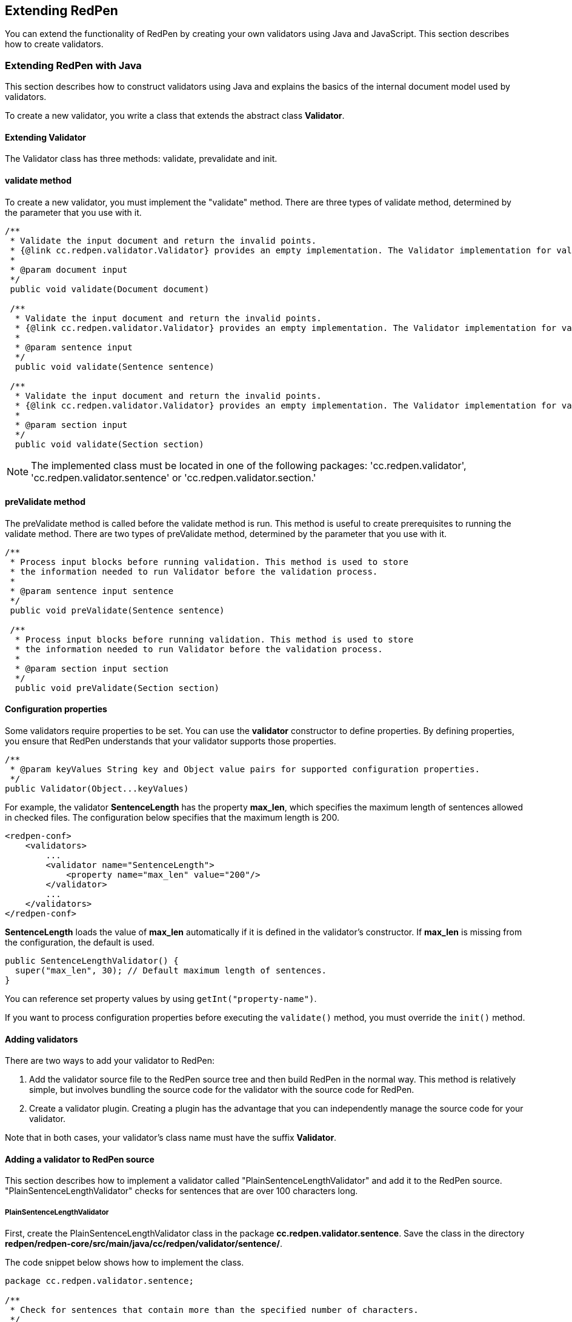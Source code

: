 [[extending]]
== Extending RedPen

You can extend the functionality of RedPen by creating your own validators using Java and JavaScript.
This section describes how to create validators.

[[extending-with-java]]
=== Extending RedPen with Java

This section describes how to construct validators using Java and explains the basics of the
internal document model used by validators.

To create a new validator, you write a class that extends the abstract class **Validator**.

[[extending-validators]]
==== Extending Validator

The Validator class has three methods: validate, prevalidate and init.

[[validate-methods]]
==== validate method

To create a new validator, you must implement the "validate" method.
There are three types of validate method, determined by the parameter that you use with it.

[source,java]
----
/**
 * Validate the input document and return the invalid points.
 * {@link cc.redpen.validator.Validator} provides an empty implementation. The Validator implementation for validating documents can override this method.
 *
 * @param document input
 */
 public void validate(Document document)

 /**
  * Validate the input document and return the invalid points.
  * {@link cc.redpen.validator.Validator} provides an empty implementation. The Validator implementation for validating sentences can override this method.
  *
  * @param sentence input
  */
  public void validate(Sentence sentence)

 /**
  * Validate the input document and return the invalid points.
  * {@link cc.redpen.validator.Validator} provides an empty implementation. The Validator implementation for validating sections can override this method.
  *
  * @param section input
  */
  public void validate(Section section)
----

NOTE: The implemented class must be located in one of the following packages: 'cc.redpen.validator', 'cc.redpen.validator.sentence' or 'cc.redpen.validator.section.'

[[prevalidate-method]]
==== preValidate method

The preValidate method is called before the validate method is run.
This method is useful to create prerequisites to running the validate method.
There are two types of preValidate method, determined by the parameter that you use with it.

[source,java]
----
/**
 * Process input blocks before running validation. This method is used to store
 * the information needed to run Validator before the validation process.
 *
 * @param sentence input sentence
 */
 public void preValidate(Sentence sentence)

 /**
  * Process input blocks before running validation. This method is used to store
  * the information needed to run Validator before the validation process.
  *
  * @param section input section
  */
  public void preValidate(Section section)
----

[[conf-properties]]
[suppress='WeakExpression SymbolWithSpace']
==== Configuration properties

Some validators require properties to be set. You can use the *validator* constructor to define properties.
By defining properties, you ensure that RedPen understands that your validator supports those properties.

[source,java]
----
/**
 * @param keyValues String key and Object value pairs for supported configuration properties.
 */
public Validator(Object...keyValues)
----

For example, the validator *SentenceLength* has the property **max_len**,
which specifies the maximum length of sentences allowed in checked files.
The configuration below specifies that the maximum length is 200.

[source,xml]
----
<redpen-conf>
    <validators>
        ...
        <validator name="SentenceLength">
            <property name="max_len" value="200"/>
        </validator>
        ...
    </validators>
</redpen-conf>
----

*SentenceLength* loads the value of **max_len** automatically if it is defined in the validator's constructor.
If **max_len** is missing from the configuration, the default is used.

[source,java]
----

public SentenceLengthValidator() {
  super("max_len", 30); // Default maximum length of sentences.
}

----

You can reference set property values by using `getInt("property-name")`.

If you want to process configuration properties before executing the `validate()` method, you must override the `init()` method.

[[adding-validators]]
[suppress='WeakExpression']
==== Adding validators

There are two ways to add your validator to RedPen:

1. Add the validator source file to the RedPen source tree and then build RedPen in the normal way.
This method is relatively simple, but involves bundling the source code for the validator with the source code for RedPen.

2. Create a validator plugin.
Creating a plugin has the advantage that you can independently manage the source code for your validator.

Note that in both cases, your validator's class name must have the suffix **Validator**.

[[add-a-validator-in-redpen-source]]
==== Adding a validator to RedPen source

This section describes how to implement a validator called "PlainSentenceLengthValidator" and add it to the RedPen source.
"PlainSentenceLengthValidator" checks for sentences that are over 100 characters long.

[[sentencelengthvalidator]]
===== PlainSentenceLengthValidator

First, create the PlainSentenceLengthValidator class in the package **cc.redpen.validator.sentence**.
Save the class in the directory **redpen/redpen-core/src/main/java/cc/redpen/validator/sentence/**.

The code snippet below shows how to implement the class.

[source,java]
----
package cc.redpen.validator.sentence;

/**
 * Check for sentences that contain more than the specified number of characters.
 */
public class PlainSentenceLengthValidator extends Validator {

  /**
   * Default constructor initializes properties with their default values.
   */
  public PlainSentenceLengthValidator() {
    super("max_len", 100); // Default maximum length of sentences.
  }

  @Override
  public void validate(Sentence sentence) {
    if (sentence.getContent().length() > getInt("max_len")) {
      addValidationError(sentence, sentence.getContent().length(), maxLength);
    }
  }
}
----

This class has a *validate* method that takes a *Sentence* object as its parameter.
When this class is registered in the configuration file,
RedPen automatically checks each sentence in the input document according to the method.

[[include-a-new-validator]]
===== Registering a validator in the configuration file

To include a validator in a RedPen validation, add the validator's name to a configuration file.
At this time, remove the **Validator** suffix from the validator name.

For example, to include "PlainSentenceLengthValidator" in a RedPen validation,
edit the configuration file as follows:

[source,xml]
----
<redpen-conf>
    <validator>
        ...
        <validator name="PlainSentenceLength" />
        ...
    </validator>
</redpen-conf>
----

Then execute RedPen as normal, using this configuration file.

[[create-a-validator-plugin]]
[suppress='ParagraphNumber']
==== Creating a validator plugin

The usual way of creating a validator plugin is to use an existing plugin as a template.

For example, a simple validator plugin is linked to below.

https://github.com/takahi-i/hankaku-kana-validator[hankaku_kana_validator].

The most significant file in a plugin is `pom.xml`, which is located at the top of the project.
This file is the Maven configuration file.
Maven is a popular software project management tool for Java.

The content of `pom.xml` is as follows:

[source,java]
----
<project xmlns="http://maven.apache.org/POM/4.0.0" xmlns:xsi="http://www.w3.org/2001/XMLSchema-instance"
          xsi:schemaLocation="http://maven.apache.org/POM/4.0.0 http://maven.apache.org/maven-v4_0_0.xsd">
    <modelVersion>4.0.0</modelVersion>
    <groupId>redpen.cc</groupId>
    <artifactId>hankaku-kana-validator</artifactId>
    <version>1.0-SNAPSHOT</version>
    <name>hankaku-kana-validator</name>
    <url>http://maven.apache.org</url>
    <dependencies>
         <dependency>
             <groupId>redpen.cc</groupId>
             <artifactId>redpen-core</artifactId>
             <version>1.2</version>
             <scope>system</scope>
             <systemPath>${project.basedir}/lib/redpen-core-0.6.jar</systemPath>
         </dependency>
    </dependencies>
</project>
----

Usually you do not have to change the `pom.xml` file, except for the
contents of the *artifact-id* and *name* elements. You should change the
name to fit the function of your validator.

After changing `pom.xml`, delete the existing validator
file (`HankakuKanaValidator.java`) from "main/java/cc/redpen/validator/sentence."
Then put your validator's source file in "main/java/cc/redpen/validator/sentence" or
"main/java/cc/redpen/validator/section."

When you have included your validator implementation, you can build the plugin.

[source,bash]
----
$ mvn install
----

[[including-a-user-defined-validator-plugin]]
[suppress='SentenceLength']
===== Including a user-defined validator plugin

When you have successfully built your validator plugin, you can use it in RedPen.
To deploy the plugin, copy the plugin's jar file from the *target* directory to a
directory in the classpath, such as the library directory ($REDPEN_HOME/lib).
After copying, you can add your validator to the configuration file as described above.
Remember to remove the *Validator* suffix from the name you enter in redpen-config.xml.

[[extending-with-javascript]]
[suppress='WeakExpression']
=== Extending RedPen in JavaScript
From RedPen version 1.3 on, RedPen contains JavaScriptValidator,
which is a special validator that loads validator implementations written in JavaScript.

[[enable-javascript]]
[suppress='SymbolWithSpace']
==== Enabling JavaScriptValidator
To enable JavaScriptValidator, add `<validator name="JavaScript"/>` to your `redpen-conf.xml` as follows:

[source,xml]
----
<redpen-conf lang="en">
  <validators>
       ...snip...
    <validator name="JavaScript" />
  </validators>
</redpen-conf>
----

[[javascript-validator]]
==== Writing validators in JavaScript
JavaScriptValidator loads all files with the `.js` suffix located in the `$REDPEN_HOME/js` directory.
This location can be overriden using the `script-path` property of JavaScriptValidator.
You can set multiple `script-path` properties.

[source,javascript]
----
<redpen-conf lang="en">
  <validators>
       ...snip...
     <validator name="JavaScript" >
       <property name="script-path" value="/path/to/your/validator/directory-a" />
     </validator>
     <validator name="JavaScript" >
       <property name="script-path" value="/path/to/your/validator/directory-b" />
     </validator>
  </validators>
</redpen-conf>
----


Any functions that have the following signature are called at validation time:
[source,javascript]
----
function preValidateSentence(sentence) {
}

function preValidateSection(section) {
}

function validateDocument(document) {
  // your validation logic for document here
}

function validateSentence(sentence) {
  // if(your validation logic for sentence here) {
  //   addError('validation error message', sentence);
  // }
}

function validateSection(section) {
  // your validation logic for section here
}
----

[[javascript-example]]
[suppress='SuccessiveWord SymbolWithSpace WeakExpression']
==== Example
The code snippet below gives a JavaScript version of NumberOfCharacterValidator:

[source,javascript]
----
var MIN_LENGTH = 100;
var MAX_LENGTH = 1000;

function validateSentence(sentence) {
  if (sentence.getContent().length() < MIN_LENGTH) {
    addError("Sentence is shorter than "
      + MIN_LENGTH + " characters long.", sentence);
  }
  if (sentence.getContent().length() > MAX_LENGTH) {
    addError("Sentence is longer than " + MAX_LENGTH
      + " characters long.", sentence);
  }
}
----

The code looks similar to the Java version.
The main difference is that the callback method `validate(Sentence sentence)` is referred to as `validateSentence(sentence)` in the JavaScript version.

[[javascript-run]]
==== Running a validator written in JavaScript
Execute the redpen command as normal to check documents using validators written in JavaScript.
Because the validators are written in JavaScript, there is no need to compile them.
(In fact, the JavaScript code is compiled into Java byte-code by Nashorn, and runs quite fast.)
JavaScriptValidator recognizes any *.js files located in the `$REDPEN_HOME/js` directory.

[source,bash]
----
$ ./bin/redpen -c myredpen-conf.xml 2be-validated.txt
2be-validated.txt:1: ValidationError[JavaScript], [NumberOfCharacter.js] Sentence is shorter than 100 characters long. at line: very short sentence.
----

[[javascript-property]]
==== Properties of JavaScript based extensions

You can specify properties for validators written in JavaScript.
By adding properties, you can vary the behavior of validators.
Users specify the properties in the configuration block for the JavaScript validator.
The example below shows how to specify '5' as the value of the property **max_char_num**.

----
<validator name="JavaScript">
  <property name="max_char_num" value="5" />
</validator>
----

Properties specified in the JavaScript configuration block can be accessed using JavaScript extensions.
For example, the extension below gets the value of the property **max_char_num** using the *getInt* method.

----
function validateSentence(sentence) {
  var content = sentence.getContent().split(" ");
  var limit= getInt("max_char_num");

  for(var i = 0; i<content.length;i++){
    if(content[i].length >= limit){
      addError("word [" + content[i] +"] is too long. length: " + content[i].length, sentence);
    }
  }
}
----

RedPen provides methods for getting property values of various types.
The following table shows the list of available "get" methods.

[options="header"]
|====
|Method Name        |Type
|``getInt``         |Int
|``getFloat``       |Float
|``getString``      |String
|``getBoolean``     |Boolean
|``getSet``         |Set
|====

[[model-structure]]
[suppress='WeakExpression']
=== Model structure

This section describes the document model created internally by RedPen when it checks a document.
RedPen supports a variety of text formats.

The created document model consists of several blocks,
representing the elements of a document, as described below.

* *DocumentCollection* represents a set of one or more files that
contain a Document.
* *Document* represents a single file which contains one or more
Sections.
* *Section* contains several child blocks (Header, Paragraph, ListBlock).
Except for Header, a child block can also contain multiple blocks.
A Section may also specify the section level and contain subsections.
* *Header* represents header sentences that contain a list of Sentence
objects.
* *Paragraph* contains one or more sentences.
* *ListBlock* contains a set of ListElement objects.

The following image shows the document model used by RedPen.

image:model.jpg[image]
